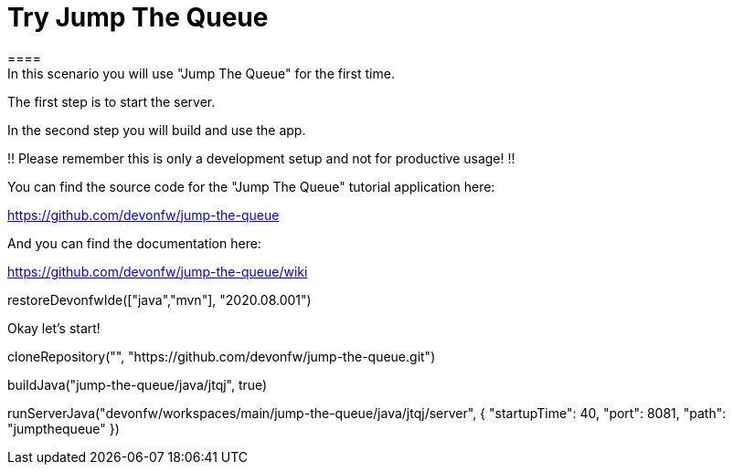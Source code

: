 = Try Jump The Queue 
==== 
In this scenario you will use "Jump The Queue" for the first time.

The first step is to start the server.

In the second step you will build and use the app.

!! Please remember this is only a development setup and not for productive usage! !!

You can find the source code for the "Jump The Queue" tutorial application here:

https://github.com/devonfw/jump-the-queue

And you can find the documentation here:

https://github.com/devonfw/jump-the-queue/wiki
====

[step]
--
restoreDevonfwIde(["java","mvn"], "2020.08.001")
--

Okay let's start!

[step]
--
cloneRepository("", "https://github.com/devonfw/jump-the-queue.git")
--

[step]
--
buildJava("jump-the-queue/java/jtqj", true)
--

[step]
--
runServerJava("devonfw/workspaces/main/jump-the-queue/java/jtqj/server", { "startupTime": 40, "port": 8081, "path": "jumpthequeue" })
--

